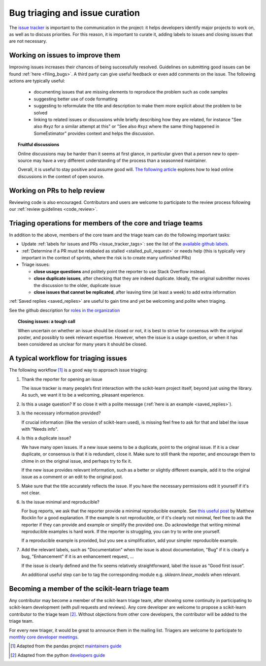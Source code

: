 .. _bug_triaging:

Bug triaging and issue curation
================================

The `issue tracker <https://github.com/scikit-learn/scikit-learn/issues>`_
is important to the communication in the project: it helps
developers identify major projects to work on, as well as to discuss
priorities. For this reason, it is important to curate it, adding labels
to issues and closing issues that are not necessary.

Working on issues to improve them
--------------------------------------

Improving issues increases their chances of being successfully resolved.
Guidelines on submitting good issues can be found :ref:`here
<filing_bugs>`.
A third party can give useful feedback or even add
comments on the issue.
The following actions are typically useful:

  - documenting issues that are missing elements to reproduce the problem
    such as code samples

  - suggesting better use of code formatting

  - suggesting to reformulate the title and description to make them more
    explicit about the problem to be solved

  - linking to related issues or discussions while briefly describing how
    they are related, for instance "See also #xyz for a similar attempt
    at this" or "See also #xyz where the same thing happened in
    SomeEstimator" provides context and helps the discussion.

.. topic:: Fruitful discussions

   Online discussions may be harder than it seems at first glance, in
   particular given that a person new to open-source may have a very
   different understanding of the process than a seasonned maintainer.

   Overall, it is useful to stay positive and assume good will. `The
   following article
   <http://gael-varoquaux.info/programming/technical-discussions-are-hard-a-few-tips.html>`_
   explores how to lead online discussions in the context of open source.

Working on PRs to help review
------------------------------

Reviewing code is also encouraged. Contributors and users are welcome to
participate to the review process following our :ref:`review guidelines
<code_review>`.

Triaging operations for members of the core and triage teams
-------------------------------------------------------------

In addition to the above, members of the core team and the triage team
can do the following important tasks:

- Update :ref:`labels for issues and PRs <issue_tracker_tags>`: see the list of
  the `available github labels
  <https://github.com/scikit-learn/scikit-learn/labels>`_.

- :ref:`Determine if a PR must be relabeled as stalled <stalled_pull_request>`
  or needs help (this is typically very important in the context
  of sprints, where the risk is to create many unfinished PRs)

- Triage issues:

  - **close usage questions** and politely point the reporter to use
    Stack Overflow instead.

  - **close duplicate issues**, after checking that they are
    indeed duplicate. Ideally, the original submitter moves the
    discussion to the older, duplicate issue

  - **close issues that cannot be replicated**, after leaving time (at
    least a week) to add extra information

:ref:`Saved replies <saved_replies>` are useful to gain time and yet be
welcoming and polite when triaging.

See the github description for `roles in the organization
<https://docs.github.com/en/github/setting-up-and-managing-organizations-and-teams/repository-permission-levels-for-an-organization>`_

.. topic:: Closing issues: a tough call

    When uncertain on whether an issue should be closed or not, it is
    best to strive for consensus with the original poster, and possibly
    to seek relevant expertise. However, when the issue is a usage
    question, or when it has been considered as unclear for many years it
    should be closed.

A typical workflow for triaging issues
----------------------------------------

The following workflow [1]_ is a good way to approach issue triaging:

#. Thank the reporter for opening an issue

   The issue tracker is many people’s first interaction with the
   scikit-learn project itself, beyond just using the library. As such,
   we want it to be a welcoming, pleasant experience.

#. Is this a usage question? If so close it with a polite message
   (:ref:`here is an example <saved_replies>`).

#. Is the necessary information provided?

   If crucial information (like the version of scikit-learn used), is
   missing feel free to ask for that and label the issue with "Needs
   info".

#. Is this a duplicate issue?

   We have many open issues. If a new issue seems to be a duplicate,
   point to the original issue. If it is a clear duplicate, or consensus
   is that it is redundant, close it. Make sure to still thank the
   reporter, and encourage them to chime in on the original issue, and
   perhaps try to fix it.

   If the new issue provides relevant information, such as a better or
   slightly different example, add it to the original issue as a comment
   or an edit to the original post.


#. Make sure that the title accurately reflects the issue. If you have the
   necessary permissions edit it yourself if it's not clear.

#. Is the issue minimal and reproducible?

   For bug reports, we ask that the reporter provide a minimal
   reproducible example. See `this useful post
   <https://matthewrocklin.com/blog/work/2018/02/28/minimal-bug-reports>`_
   by Matthew Rocklin for a good explanation. If the example is not
   reproducible, or if it's clearly not minimal, feel free to ask the reporter
   if they can provide and example or simplify the provided one.
   Do acknowledge that writing minimal reproducible examples is hard work.
   If the reporter is struggling, you can try to write one yourself.

   If a reproducible example is provided, but you see a simplification,
   add your simpler reproducible example.

#. Add the relevant labels, such as "Documentation" when the issue is
   about documentation, "Bug" if it is clearly a bug, "Enhancement" if it
   is an enhancement request, ...

   If the issue is clearly defined and the fix seems relatively
   straightforward, label the issue as “Good first issue”.

   An additional useful step can be to tag the corresponding module e.g.
   `sklearn.linear_models` when relevant.

Becoming a member of the scikit-learn triage team
--------------------------------------------------

Any contributor may become a member of the scikit-learn triage team, after
showing some continuity in participating to scikit-learn
development (with pull requests and reviews).
Any core developer are welcome to propose a scikit-learn contributor to the
triage team [2]_. Without objections from other core developers, the
contributor will be added to the triage team.

For every new triager, it would be great to announce them in the mailing list.
Triagers are welcome to participate to `monthly core developer meetings
<https://github.com/scikit-learn/administrative/tree/master/meeting_notes>`_.

.. [1] Adapted from the pandas project `maintainers guide
       <https://dev.pandas.io/docs/development/maintaining.html>`_
.. [2] Adapted from the python `developers guide
       <https://devguide.python.org/triaging/#becoming-a-member-of-the-python-triage-team>`_
